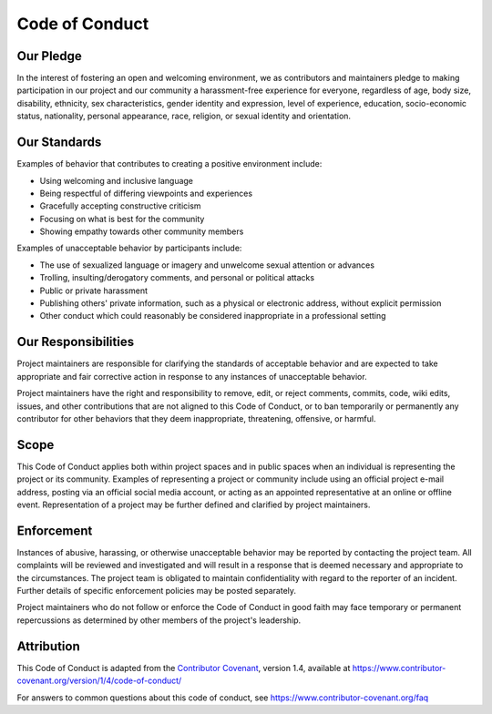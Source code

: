 .. _coc:

Code of Conduct
===============

Our Pledge
----------

In the interest of fostering an open and welcoming environment, we as contributors and maintainers pledge to making participation in our project and our community a harassment-free experience for everyone, regardless of age, body size, disability, ethnicity, sex characteristics, gender identity and expression, level of experience, education, socio-economic status, nationality, personal appearance, race, religion, or sexual identity and orientation.

Our Standards
-------------

Examples of behavior that contributes to creating a positive environment include:

- Using welcoming and inclusive language
- Being respectful of differing viewpoints and experiences
- Gracefully accepting constructive criticism
- Focusing on what is best for the community
- Showing empathy towards other community members

Examples of unacceptable behavior by participants include:

- The use of sexualized language or imagery and unwelcome sexual attention or advances
- Trolling, insulting/derogatory comments, and personal or political attacks
- Public or private harassment
- Publishing others' private information, such as a physical or electronic address, without explicit permission
- Other conduct which could reasonably be considered inappropriate in a professional setting

Our Responsibilities
--------------------

Project maintainers are responsible for clarifying the standards of acceptable behavior and are expected to take appropriate and fair corrective action in response to any instances of unacceptable behavior.

Project maintainers have the right and responsibility to remove, edit, or reject comments, commits, code, wiki edits, issues, and other contributions that are not aligned to this Code of Conduct, or to ban temporarily or permanently any contributor for other behaviors that they deem inappropriate, threatening, offensive, or harmful.

Scope
-----

This Code of Conduct applies both within project spaces and in public spaces when an individual is representing the project or its community.
Examples of representing a project or community include using an official project e-mail address, posting via an official social media account, or acting as an appointed representative at an online or offline event.
Representation of a project may be further defined and clarified by project maintainers.

Enforcement
-----------

Instances of abusive, harassing, or otherwise unacceptable behavior may be
reported by contacting the project team.
All complaints will be reviewed and investigated and will result in a response that is deemed necessary and appropriate to the circumstances.
The project team is obligated to maintain confidentiality with regard to the reporter of an incident.
Further details of specific enforcement policies may be posted separately.

Project maintainers who do not follow or enforce the Code of Conduct in good faith may face temporary or permanent repercussions as determined by other members of the project's leadership.

Attribution
-----------

This Code of Conduct is adapted from the `Contributor Covenant <https://www.contributor-covenant.org>`_, version 1.4, available at
https://www.contributor-covenant.org/version/1/4/code-of-conduct/

For answers to common questions about this code of conduct, see
https://www.contributor-covenant.org/faq
